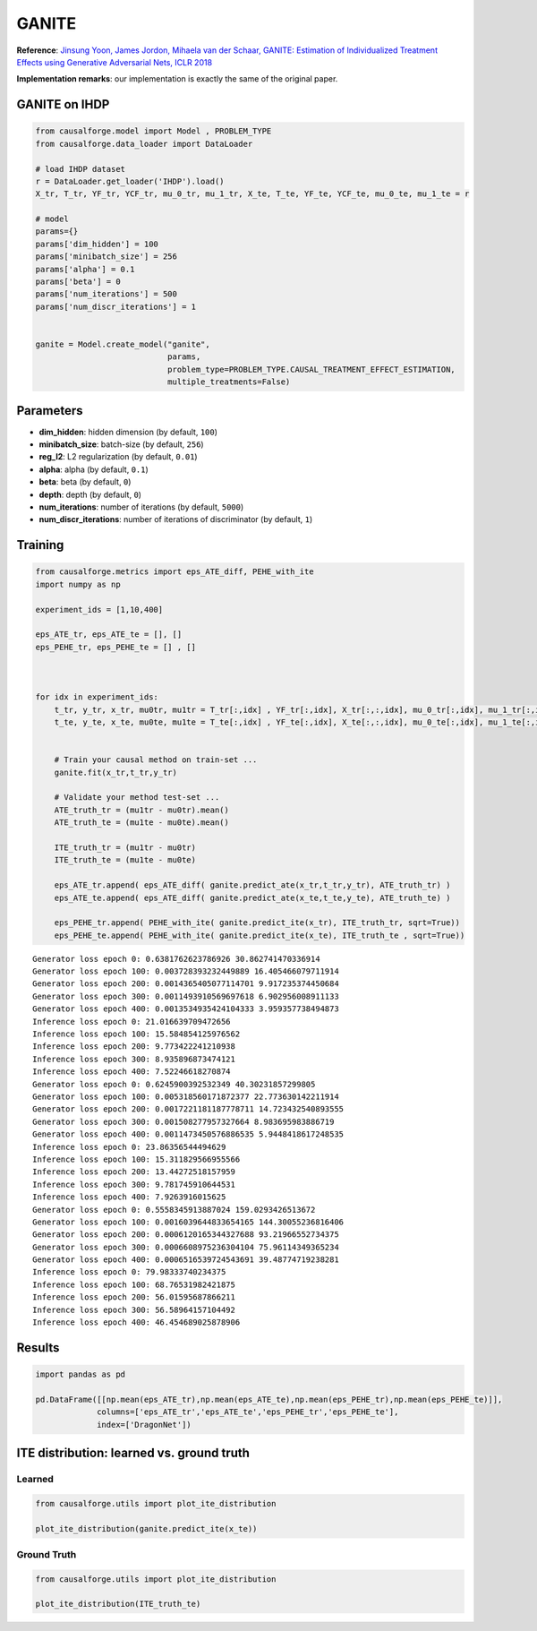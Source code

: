 GANITE
======

**Reference**: `Jinsung Yoon, James Jordon, Mihaela van der Schaar,
GANITE: Estimation of Individualized Treatment Effects using Generative
Adversarial Nets, ICLR 2018 <https://openreview.net/pdf?id=ByKWUeWA->`__

**Implementation remarks**: our implementation is exactly the same of
the original paper.

GANITE on IHDP
--------------

.. code:: python

    from causalforge.model import Model , PROBLEM_TYPE
    from causalforge.data_loader import DataLoader 
    
    # load IHDP dataset 
    r = DataLoader.get_loader('IHDP').load()
    X_tr, T_tr, YF_tr, YCF_tr, mu_0_tr, mu_1_tr, X_te, T_te, YF_te, YCF_te, mu_0_te, mu_1_te = r
    
    # model 
    params={}
    params['dim_hidden'] = 100 
    params['minibatch_size'] = 256 
    params['alpha'] = 0.1
    params['beta'] = 0
    params['num_iterations'] = 500 
    params['num_discr_iterations'] = 1
        
        
    ganite = Model.create_model("ganite",
                                params,
                                problem_type=PROBLEM_TYPE.CAUSAL_TREATMENT_EFFECT_ESTIMATION, 
                                multiple_treatments=False)

Parameters
----------

-  **dim_hidden**: hidden dimension (by default, ``100``)
-  **minibatch_size**: batch-size (by default, ``256``)
-  **reg_l2**: L2 regularization (by default, ``0.01``)
-  **alpha**: alpha (by default, ``0.1``)
-  **beta**: beta (by default, ``0``)
-  **depth**: depth (by default, ``0``)
-  **num_iterations**: number of iterations (by default, ``5000``)
-  **num_discr_iterations**: number of iterations of discriminator (by default, ``1``)

Training
--------

.. code:: python

    from causalforge.metrics import eps_ATE_diff, PEHE_with_ite
    import numpy as np
    
    experiment_ids = [1,10,400]
    
    eps_ATE_tr, eps_ATE_te = [], []
    eps_PEHE_tr, eps_PEHE_te = [] , [] 
    
    
    
    for idx in experiment_ids:    
        t_tr, y_tr, x_tr, mu0tr, mu1tr = T_tr[:,idx] , YF_tr[:,idx], X_tr[:,:,idx], mu_0_tr[:,idx], mu_1_tr[:,idx] 
        t_te, y_te, x_te, mu0te, mu1te = T_te[:,idx] , YF_te[:,idx], X_te[:,:,idx], mu_0_te[:,idx], mu_1_te[:,idx]  
        
        
        # Train your causal method on train-set ...
        ganite.fit(x_tr,t_tr,y_tr)
    
        # Validate your method test-set ... 
        ATE_truth_tr = (mu1tr - mu0tr).mean()
        ATE_truth_te = (mu1te - mu0te).mean()
        
        ITE_truth_tr = (mu1tr - mu0tr)
        ITE_truth_te = (mu1te - mu0te)
        
        eps_ATE_tr.append( eps_ATE_diff( ganite.predict_ate(x_tr,t_tr,y_tr), ATE_truth_tr) )
        eps_ATE_te.append( eps_ATE_diff( ganite.predict_ate(x_te,t_te,y_te), ATE_truth_te) )
        
        eps_PEHE_tr.append( PEHE_with_ite( ganite.predict_ite(x_tr), ITE_truth_tr, sqrt=True))
        eps_PEHE_te.append( PEHE_with_ite( ganite.predict_ite(x_te), ITE_truth_te , sqrt=True))
            


.. parsed-literal::

    Generator loss epoch 0: 0.6381762623786926 30.862741470336914
    Generator loss epoch 100: 0.003728393232449889 16.405466079711914
    Generator loss epoch 200: 0.0014365405077114701 9.917235374450684
    Generator loss epoch 300: 0.0011493910569697618 6.902956008911133
    Generator loss epoch 400: 0.0013534935424104333 3.959357738494873
    Inference loss epoch 0: 21.016639709472656
    Inference loss epoch 100: 15.584854125976562
    Inference loss epoch 200: 9.773422241210938
    Inference loss epoch 300: 8.935896873474121
    Inference loss epoch 400: 7.52246618270874
    Generator loss epoch 0: 0.6245900392532349 40.30231857299805
    Generator loss epoch 100: 0.005318560171872377 22.773630142211914
    Generator loss epoch 200: 0.0017221181187778711 14.723432540893555
    Generator loss epoch 300: 0.001508277957327664 8.983695983886719
    Generator loss epoch 400: 0.0011473450576886535 5.9448418617248535
    Inference loss epoch 0: 23.86356544494629
    Inference loss epoch 100: 15.311829566955566
    Inference loss epoch 200: 13.44272518157959
    Inference loss epoch 300: 9.781745910644531
    Inference loss epoch 400: 7.9263916015625
    Generator loss epoch 0: 0.5558345913887024 159.0293426513672
    Generator loss epoch 100: 0.0016039644833654165 144.30055236816406
    Generator loss epoch 200: 0.0006120165344327688 93.21966552734375
    Generator loss epoch 300: 0.0006608975236304104 75.96114349365234
    Generator loss epoch 400: 0.0006516539724543691 39.48774719238281
    Inference loss epoch 0: 79.98333740234375
    Inference loss epoch 100: 68.76531982421875
    Inference loss epoch 200: 56.01595687866211
    Inference loss epoch 300: 56.58964157104492
    Inference loss epoch 400: 46.454689025878906


Results
-------

.. code:: python

    import pandas as pd 
    
    pd.DataFrame([[np.mean(eps_ATE_tr),np.mean(eps_ATE_te),np.mean(eps_PEHE_tr),np.mean(eps_PEHE_te)]],
                 columns=['eps_ATE_tr','eps_ATE_te','eps_PEHE_tr','eps_PEHE_te'], 
                 index=['DragonNet'])




.. raw:: html

    <div>
    <style scoped>
        .dataframe tbody tr th:only-of-type {
            vertical-align: middle;
        }
    
        .dataframe tbody tr th {
            vertical-align: top;
        }
    
        .dataframe thead th {
            text-align: right;
        }
    </style>
    <table border="1" class="dataframe">
      <thead>
        <tr style="text-align: right;">
          <th></th>
          <th>eps_ATE_tr</th>
          <th>eps_ATE_te</th>
          <th>eps_PEHE_tr</th>
          <th>eps_PEHE_te</th>
        </tr>
      </thead>
      <tbody>
        <tr>
          <th>GANITE</th>
          <td>1.289279</td>
          <td>1.360971</td>
          <td>3.802482</td>
          <td>3.843936</td>
        </tr>
      </tbody>
    </table>
    </div>



ITE distribution: learned vs. ground truth
------------------------------------------

Learned
~~~~~~~

.. code:: python

    from causalforge.utils import plot_ite_distribution
    
    plot_ite_distribution(ganite.predict_ite(x_te))



.. image:: ganite_output_10_1.png


Ground Truth
~~~~~~~~~~~~

.. code:: python

    from causalforge.utils import plot_ite_distribution
    
    plot_ite_distribution(ITE_truth_te)


.. image:: ganite_output_12_1.png


